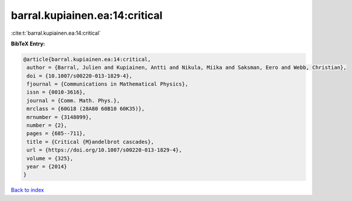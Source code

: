 barral.kupiainen.ea:14:critical
===============================

:cite:t:`barral.kupiainen.ea:14:critical`

**BibTeX Entry:**

.. code-block:: bibtex

   @article{barral.kupiainen.ea:14:critical,
    author = {Barral, Julien and Kupiainen, Antti and Nikula, Miika and Saksman, Eero and Webb, Christian},
    doi = {10.1007/s00220-013-1829-4},
    fjournal = {Communications in Mathematical Physics},
    issn = {0010-3616},
    journal = {Comm. Math. Phys.},
    mrclass = {60G18 (28A80 60B10 60K35)},
    mrnumber = {3148099},
    number = {2},
    pages = {685--711},
    title = {Critical {M}andelbrot cascades},
    url = {https://doi.org/10.1007/s00220-013-1829-4},
    volume = {325},
    year = {2014}
   }

`Back to index <../By-Cite-Keys.rst>`_
